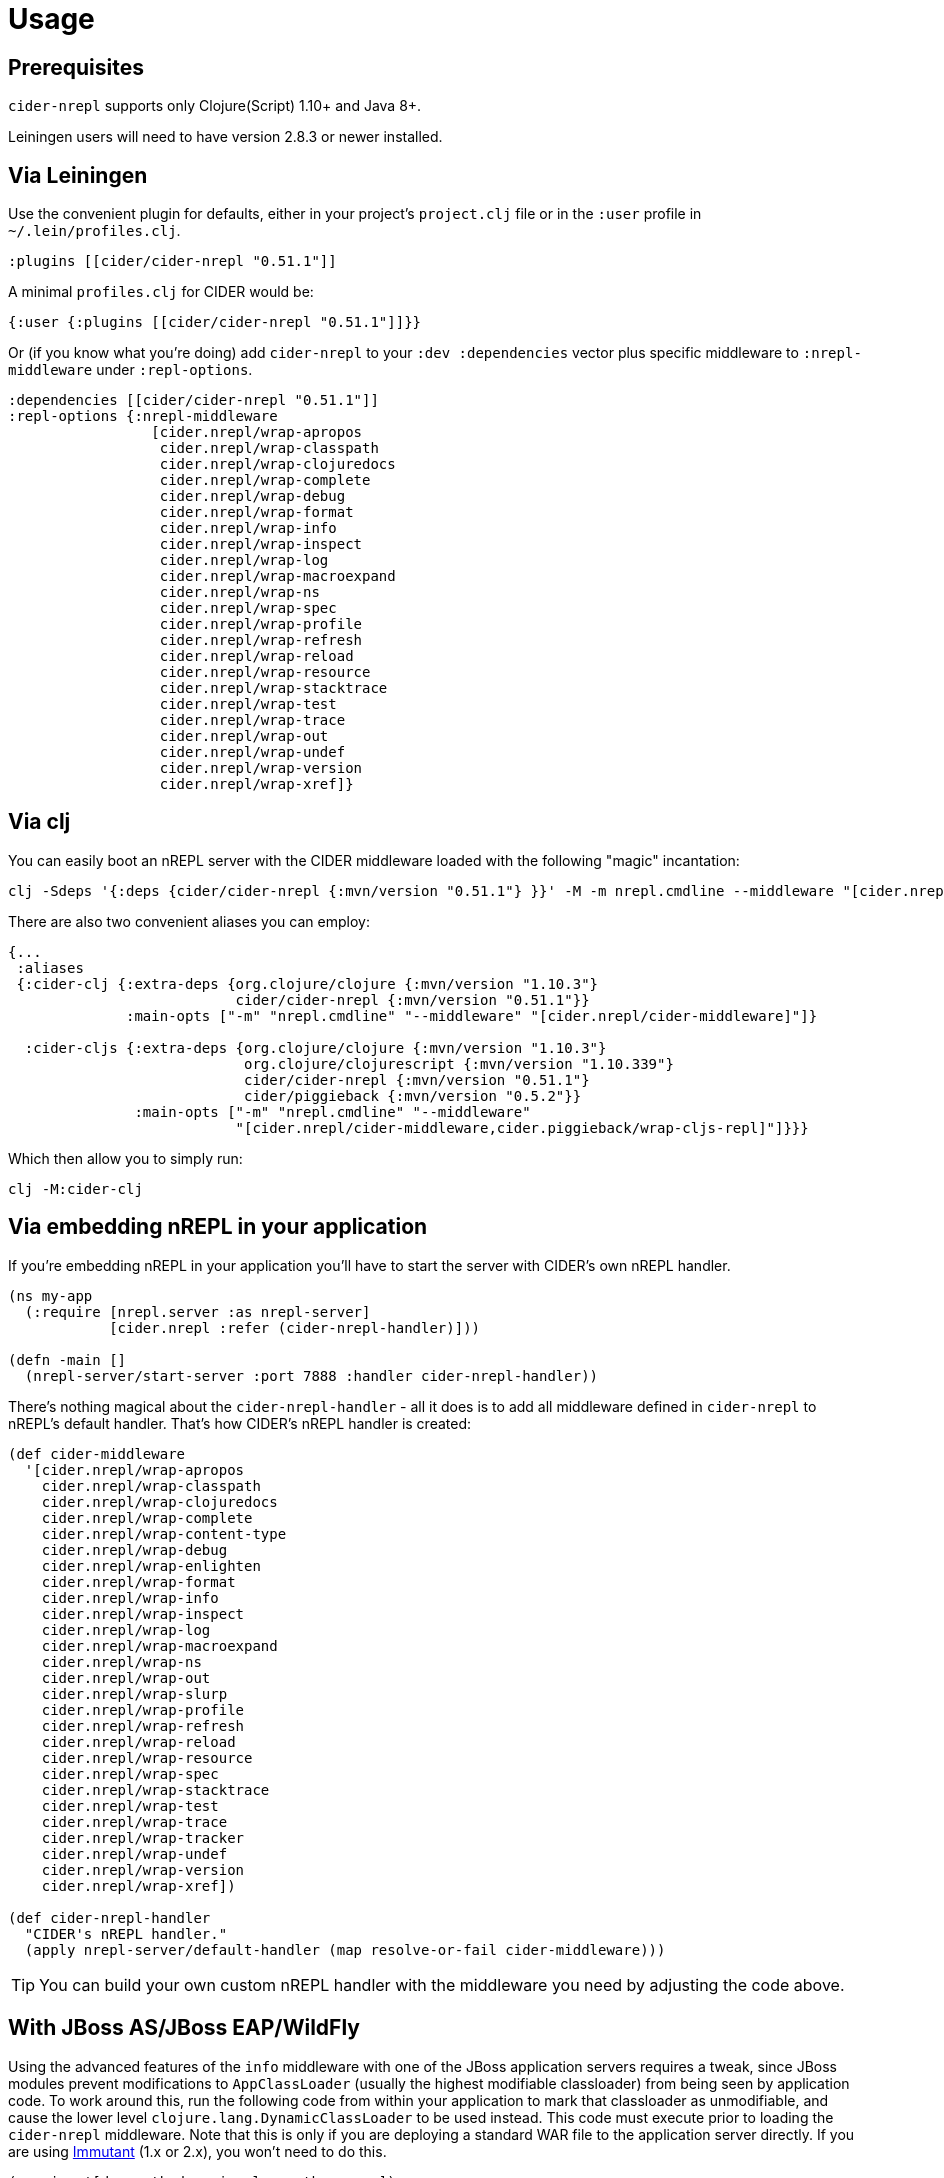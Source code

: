 = Usage

== Prerequisites

`cider-nrepl` supports only Clojure(Script) 1.10+ and Java 8+.

Leiningen users will need to have version 2.8.3 or newer installed.

== Via Leiningen

Use the convenient plugin for defaults, either in your project's
`project.clj` file or in the `:user` profile in
`~/.lein/profiles.clj`.

[source,clojure]
----
:plugins [[cider/cider-nrepl "0.51.1"]]
----

A minimal `profiles.clj` for CIDER would be:

[source,clojure]
----
{:user {:plugins [[cider/cider-nrepl "0.51.1"]]}}
----

Or (if you know what you're doing) add `cider-nrepl` to your `:dev
:dependencies` vector plus specific middleware to `:nrepl-middleware`
under `:repl-options`.

[source,clojure]
----
:dependencies [[cider/cider-nrepl "0.51.1"]]
:repl-options {:nrepl-middleware
                 [cider.nrepl/wrap-apropos
                  cider.nrepl/wrap-classpath
                  cider.nrepl/wrap-clojuredocs
                  cider.nrepl/wrap-complete
                  cider.nrepl/wrap-debug
                  cider.nrepl/wrap-format
                  cider.nrepl/wrap-info
                  cider.nrepl/wrap-inspect
                  cider.nrepl/wrap-log
                  cider.nrepl/wrap-macroexpand
                  cider.nrepl/wrap-ns
                  cider.nrepl/wrap-spec
                  cider.nrepl/wrap-profile
                  cider.nrepl/wrap-refresh
                  cider.nrepl/wrap-reload
                  cider.nrepl/wrap-resource
                  cider.nrepl/wrap-stacktrace
                  cider.nrepl/wrap-test
                  cider.nrepl/wrap-trace
                  cider.nrepl/wrap-out
                  cider.nrepl/wrap-undef
                  cider.nrepl/wrap-version
                  cider.nrepl/wrap-xref]}
----

== Via clj

You can easily boot an nREPL server with the CIDER middleware loaded
with the following "magic" incantation:

----
clj -Sdeps '{:deps {cider/cider-nrepl {:mvn/version "0.51.1"} }}' -M -m nrepl.cmdline --middleware "[cider.nrepl/cider-middleware]"
----

There are also two convenient aliases you can employ:

[source,clojure]
----
{...
 :aliases
 {:cider-clj {:extra-deps {org.clojure/clojure {:mvn/version "1.10.3"}
                           cider/cider-nrepl {:mvn/version "0.51.1"}}
              :main-opts ["-m" "nrepl.cmdline" "--middleware" "[cider.nrepl/cider-middleware]"]}

  :cider-cljs {:extra-deps {org.clojure/clojure {:mvn/version "1.10.3"}
                            org.clojure/clojurescript {:mvn/version "1.10.339"}
                            cider/cider-nrepl {:mvn/version "0.51.1"}
                            cider/piggieback {:mvn/version "0.5.2"}}
               :main-opts ["-m" "nrepl.cmdline" "--middleware"
                           "[cider.nrepl/cider-middleware,cider.piggieback/wrap-cljs-repl]"]}}}
----

Which then allow you to simply run:

----
clj -M:cider-clj
----

== Via embedding nREPL in your application

If you're embedding nREPL in your application you'll have to start the
server with CIDER's own nREPL handler.

[source,clojure]
----
(ns my-app
  (:require [nrepl.server :as nrepl-server]
            [cider.nrepl :refer (cider-nrepl-handler)]))

(defn -main []
  (nrepl-server/start-server :port 7888 :handler cider-nrepl-handler))
----

There's nothing magical about the `cider-nrepl-handler` - all it does is
to add all middleware defined in `cider-nrepl` to nREPL's default handler.
That's how CIDER's nREPL handler is created:

[source,clojure]
----
(def cider-middleware
  '[cider.nrepl/wrap-apropos
    cider.nrepl/wrap-classpath
    cider.nrepl/wrap-clojuredocs
    cider.nrepl/wrap-complete
    cider.nrepl/wrap-content-type
    cider.nrepl/wrap-debug
    cider.nrepl/wrap-enlighten
    cider.nrepl/wrap-format
    cider.nrepl/wrap-info
    cider.nrepl/wrap-inspect
    cider.nrepl/wrap-log
    cider.nrepl/wrap-macroexpand
    cider.nrepl/wrap-ns
    cider.nrepl/wrap-out
    cider.nrepl/wrap-slurp
    cider.nrepl/wrap-profile
    cider.nrepl/wrap-refresh
    cider.nrepl/wrap-reload
    cider.nrepl/wrap-resource
    cider.nrepl/wrap-spec
    cider.nrepl/wrap-stacktrace
    cider.nrepl/wrap-test
    cider.nrepl/wrap-trace
    cider.nrepl/wrap-tracker
    cider.nrepl/wrap-undef
    cider.nrepl/wrap-version
    cider.nrepl/wrap-xref])

(def cider-nrepl-handler
  "CIDER's nREPL handler."
  (apply nrepl-server/default-handler (map resolve-or-fail cider-middleware)))
----

TIP: You can build your own custom nREPL handler with the middleware you need by
adjusting the code above.

== With JBoss AS/JBoss EAP/WildFly

Using the advanced features of the `info` middleware with one of the
JBoss application servers requires a tweak, since JBoss modules
prevent modifications to `AppClassLoader` (usually the highest
modifiable classloader) from being seen by application code. To work
around this, run the following code from within your application
to mark that classloader as unmodifiable, and cause the lower level
`clojure.lang.DynamicClassLoader` to be used instead. This code must
execute prior to loading the `cider-nrepl` middleware. Note that this
is only if you are deploying a standard WAR file to the application
server directly. If you are using http://immutant.org/[Immutant]
(1.x or 2.x), you won't need to do this.

[source,clj]
----
(require '[dynapath.dynamic-classpath :as cp])

(extend sun.misc.Launcher$AppClassLoader
  cp/DynamicClasspath
  (assoc cp/base-readable-addable-classpath
    :classpath-urls #(seq (.getURLs %))
    :can-add? (constantly false)))
----
